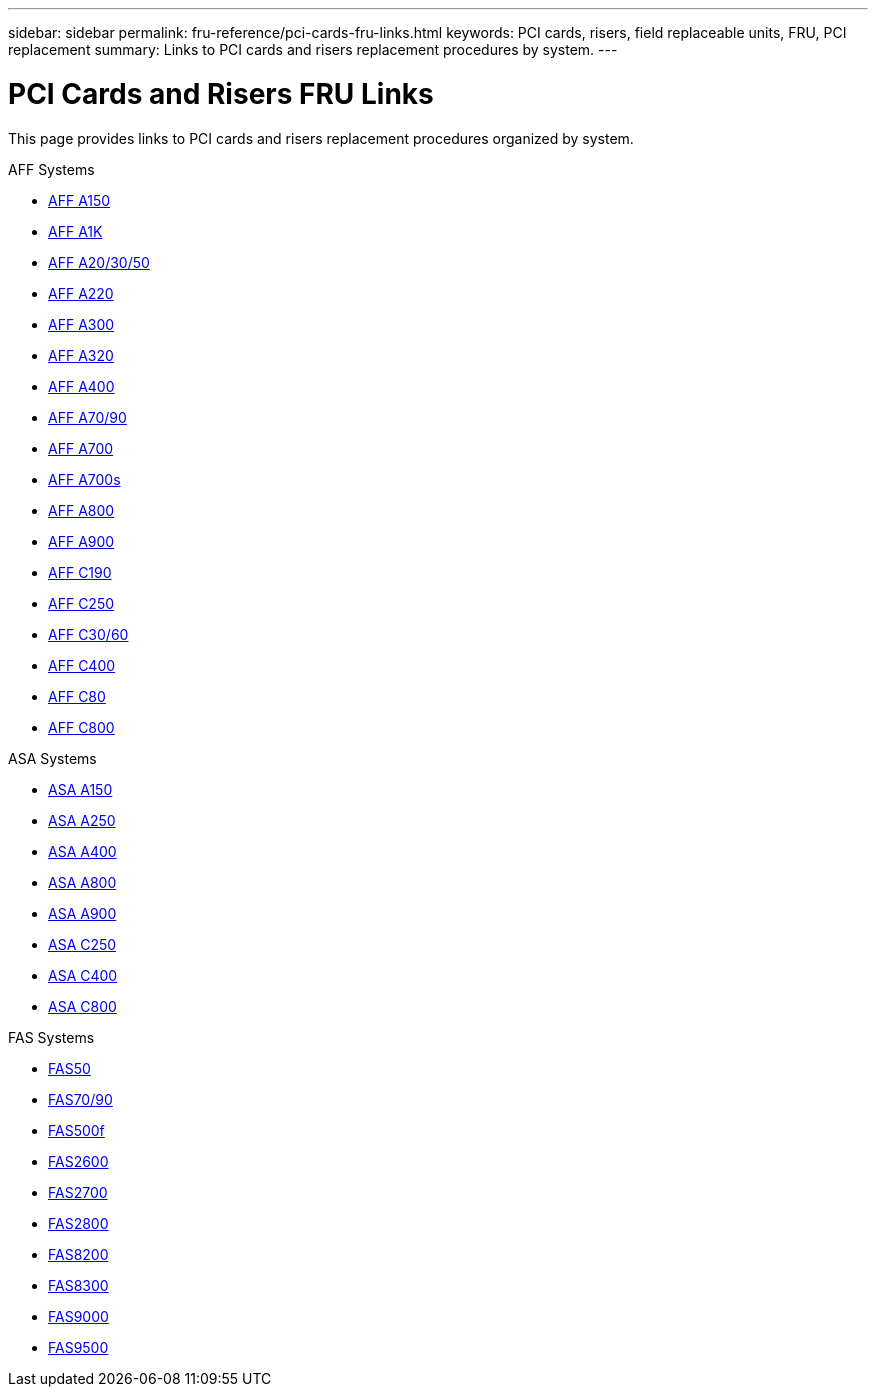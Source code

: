 ---
sidebar: sidebar
permalink: fru-reference/pci-cards-fru-links.html
keywords: PCI cards, risers, field replaceable units, FRU, PCI replacement
summary: Links to PCI cards and risers replacement procedures by system.
---

= PCI Cards and Risers FRU Links

[.lead]
This page provides links to PCI cards and risers replacement procedures organized by system.

[role="tabbed-block"]
====
.AFF Systems
--
* link:../a150/pci-cards-and-risers-replace.html[AFF A150^]
* link:../a1k/pci-cards-and-risers-replace.html[AFF A1K^]
* link:../a20-30-50/pci-cards-and-risers-replace.html[AFF A20/30/50^]
* link:../a220/pci-cards-and-risers-replace.html[AFF A220^]
* link:../a300/pci-cards-and-risers-replace.html[AFF A300^]
* link:../a320/pci-cards-and-risers-replace.html[AFF A320^]
* link:../a400/pci-cards-and-risers-replace.html[AFF A400^]
* link:../a70-90/pci-cards-and-risers-replace.html[AFF A70/90^]
* link:../a700/pci-cards-and-risers-replace.html[AFF A700^]
* link:../a700s/pci-cards-and-risers-replace.html[AFF A700s^]
* link:../a800/pci-cards-and-risers-replace.html[AFF A800^]
* link:../a900/pci-cards-and-risers-replace.html[AFF A900^]
* link:../c190/pci-cards-and-risers-replace.html[AFF C190^]
* link:../c250/pci-cards-and-risers-replace.html[AFF C250^]
* link:../c30-60/pci-cards-and-risers-replace.html[AFF C30/60^]
* link:../c400/pci-cards-and-risers-replace.html[AFF C400^]
* link:../c80/pci-cards-and-risers-replace.html[AFF C80^]
* link:../c800/pci-cards-and-risers-replace.html[AFF C800^]
--

.ASA Systems
--
* link:../asa150/pci-cards-and-risers-replace.html[ASA A150^]
* link:../asa250/pci-cards-and-risers-replace.html[ASA A250^]
* link:../asa400/pci-cards-and-risers-replace.html[ASA A400^]
* link:../asa800/pci-cards-and-risers-replace.html[ASA A800^]
* link:../asa900/pci-cards-and-risers-replace.html[ASA A900^]
* link:../asa-c250/pci-cards-and-risers-replace.html[ASA C250^]
* link:../asa-c400/pci-cards-and-risers-replace.html[ASA C400^]
* link:../asa-c800/pci-cards-and-risers-replace.html[ASA C800^]
--

.FAS Systems
--
* link:../fas50/pci-cards-and-risers-replace.html[FAS50^]
* link:../fas-70-90/pci-cards-and-risers-replace.html[FAS70/90^]
* link:../fas500f/pci-cards-and-risers-replace.html[FAS500f^]
* link:../fas2600/pci-cards-and-risers-replace.html[FAS2600^]
* link:../fas2700/pci-cards-and-risers-replace.html[FAS2700^]
* link:../fas2800/pci-cards-and-risers-replace.html[FAS2800^]
* link:../fas8200/pci-cards-and-risers-replace.html[FAS8200^]
* link:../fas8300/pci-cards-and-risers-replace.html[FAS8300^]
* link:../fas9000/pci-cards-and-risers-replace.html[FAS9000^]
* link:../fas9500/pci-cards-and-risers-replace.html[FAS9500^]
--
====